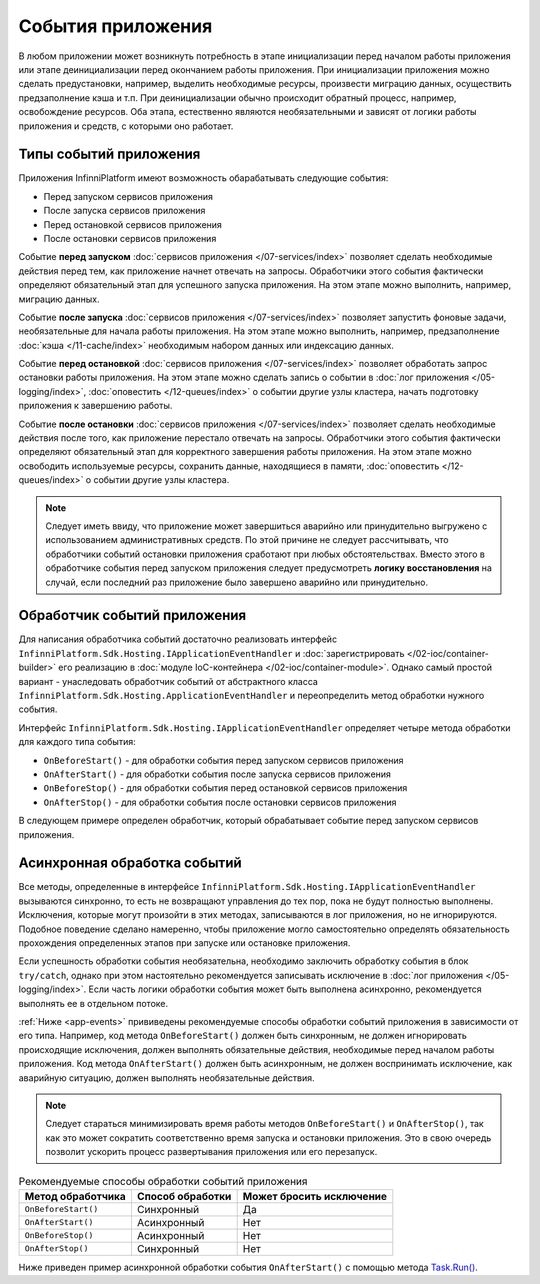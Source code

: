 События приложения
==================

В любом приложении может возникнуть потребность в этапе инициализации перед началом работы приложения или
этапе деинициализации перед окончанием работы приложения. При инициализации приложения можно сделать предустановки,
например, выделить необходимые ресурсы, произвести миграцию данных, осуществить предзаполнение кэша и т.п.
При деинициализации обычно происходит обратный процесс, например, освобождение ресурсов. Оба этапа, естественно
являются необязательными и зависят от логики работы приложения и средств, с которыми оно работает.


Типы событий приложения
-----------------------

Приложения InfinniPlatform имеют возможность обарабатывать следующие события:

* Перед запуском сервисов приложения
* После запуска сервисов приложения
* Перед остановкой сервисов приложения
* После остановки сервисов приложения

Событие **перед запуском** :doc:`сервисов приложения </07-services/index>` позволяет сделать необходимые действия перед тем,
как приложение начнет отвечать на запросы. Обработчики этого события фактически определяют обязательный этап для успешного
запуска приложения. На этом этапе можно выполнить, например, миграцию данных.

Событие **после запуска** :doc:`сервисов приложения </07-services/index>` позволяет запустить фоновые задачи, необязательные
для начала работы приложения. На этом этапе можно выполнить, например, предзаполнение :doc:`кэша </11-cache/index>` необходимым
набором данных или индексацию данных.

Событие **перед остановкой** :doc:`сервисов приложения </07-services/index>` позволяет обработать запрос остановки работы
приложения. На этом этапе можно сделать запись о событии в :doc:`лог приложения </05-logging/index>`,
:doc:`оповестить </12-queues/index>` о событии другие узлы кластера, начать подготовку приложения
к завершению работы.

Событие **после остановки** :doc:`сервисов приложения </07-services/index>` позволяет сделать необходимые действия после того,
как приложение перестало отвечать на запросы. Обработчики этого события фактически определяют обязательный этап для корректного
завершения работы приложения. На этом этапе можно освободить используемые ресурсы, сохранить данные, находящиеся в памяти,
:doc:`оповестить </12-queues/index>` о событии другие узлы кластера.

.. note:: Следует иметь ввиду, что приложение может завершиться аварийно или принудительно выгружено с использованием административных
          средств. По этой причине не следует рассчитывать, что обработчики событий остановки приложения сработают при любых обстоятельствах.
          Вместо этого в обработчике события перед запуском приложения следует предусмотреть **логику восстановления** на случай, если последний
          раз приложение было завершено аварийно или принудительно.


.. index:: ApplicationEventHandler
.. index:: IApplicationEventHandler
.. index:: IApplicationEventHandler.OnBeforeStart()
.. index:: IApplicationEventHandler.OnAfterStart()
.. index:: IApplicationEventHandler.OnBeforeStop()
.. index:: IApplicationEventHandler.OnAfterStop()

Обработчик событий приложения
-----------------------------

Для написания обработчика событий достаточно реализовать интерфейс ``InfinniPlatform.Sdk.Hosting.IApplicationEventHandler`` и
:doc:`зарегистрировать </02-ioc/container-builder>` его реализацию в :doc:`модуле IoC-контейнера </02-ioc/container-module>`.
Однако самый простой вариант - унаследовать обработчик событий от абстрактного класса ``InfinniPlatform.Sdk.Hosting.ApplicationEventHandler``
и переопределить метод обработки нужного события.

Интерфейс ``InfinniPlatform.Sdk.Hosting.IApplicationEventHandler`` определяет четыре метода обработки для каждого типа события:

* ``OnBeforeStart()`` - для обработки события перед запуском сервисов приложения
* ``OnAfterStart()`` - для обработки события после запуска сервисов приложения
* ``OnBeforeStop()`` - для обработки события перед остановкой сервисов приложения
* ``OnAfterStop()`` - для обработки события после остановки сервисов приложения

В следующем примере определен обработчик, который обрабатывает событие перед запуском сервисов приложения.

.. code-block:: csharp
   :emphasize-lines: 1,3,11

    public class MyApplicationEventHandler : InfinniPlatform.Sdk.Hosting.ApplicationEventHandler
    {
        public override void OnBeforeStart()
        {
            // Код инициализации приложения
        }
    }

    // ...

    builder.RegisterType<MyApplicationEventHandler>().As<InfinniPlatform.Sdk.Hosting.IApplicationEventHandler>().SingleInstance();


Асинхронная обработка событий
-----------------------------

Все методы, определенные в интерфейсе ``InfinniPlatform.Sdk.Hosting.IApplicationEventHandler`` вызываются синхронно, то есть
не возвращают управления до тех пор, пока не будут полностью выполнены. Исключения, которые могут произойти в этих методах,
записываются в лог приложения, но не игнорируются. Подобное поведение сделано намеренно, чтобы приложение могло самостоятельно
определять обязательность прохождения определенных этапов при запуске или остановке приложения.

Если успешность обработки события необязательна, необходимо заключить обработку события в блок ``try/catch``, однако при этом
настоятельно рекомендуется записывать исключение в :doc:`лог приложения </05-logging/index>`. Если часть логики обработки
события может быть выполнена асинхронно, рекомендуется выполнять ее в отдельном потоке.

:ref:`Ниже <app-events>` прививедены рекомендуемые способы обработки событий приложения в зависимости от его типа. Например,
код метода ``OnBeforeStart()`` должен быть синхронным, не должен игнорировать происходящие исключения, должен выполнять
обязательные действия, необходимые перед началом работы приложения. Код метода ``OnAfterStart()`` должен быть асинхронным,
не должен воспринимать исключение, как аварийную ситуацию, должен выполнять необязательные действия.

.. note:: Следует стараться минимизировать время работы методов ``OnBeforeStart()`` и ``OnAfterStop()``, так как это может
          сократить соответственно время запуска и остановки приложения. Это в свою очередь позволит ускорить процесс
          развертывания приложения или его перезапуск.

.. _app-events:

.. csv-table:: Рекомендуемые способы обработки событий приложения
   :header: "Метод обработчика", "Способ обработки", "Может бросить исключение"

    "``OnBeforeStart()``", "Синхронный", "Да"
    "``OnAfterStart()``", "Асинхронный", "Нет" 
    "``OnBeforeStop()``", "Асинхронный", "Нет"
    "``OnAfterStop()``", "Синхронный", "Нет"

Ниже приведен пример асинхронной обработки события ``OnAfterStart()`` с помощью метода `Task.Run()`_.

.. code-block:: csharp
   :emphasize-lines: 3,5,13

    public class MyApplicationEventHandler : InfinniPlatform.Sdk.Hosting.ApplicationEventHandler
    {
        public override void OnAfterStart()
        {
            Task.Run(() =>
                     {
                         try
                         {
                             // Код инициализации приложения
                         }
                         catch (Exception exception)
                         {
                             // Запись исключения в лог приложения
                         }
                     });
        }
    }


.. _`Task.Run()`: https://msdn.microsoft.com/en-US/library/system.threading.tasks.task.run(v=vs.110).aspx
